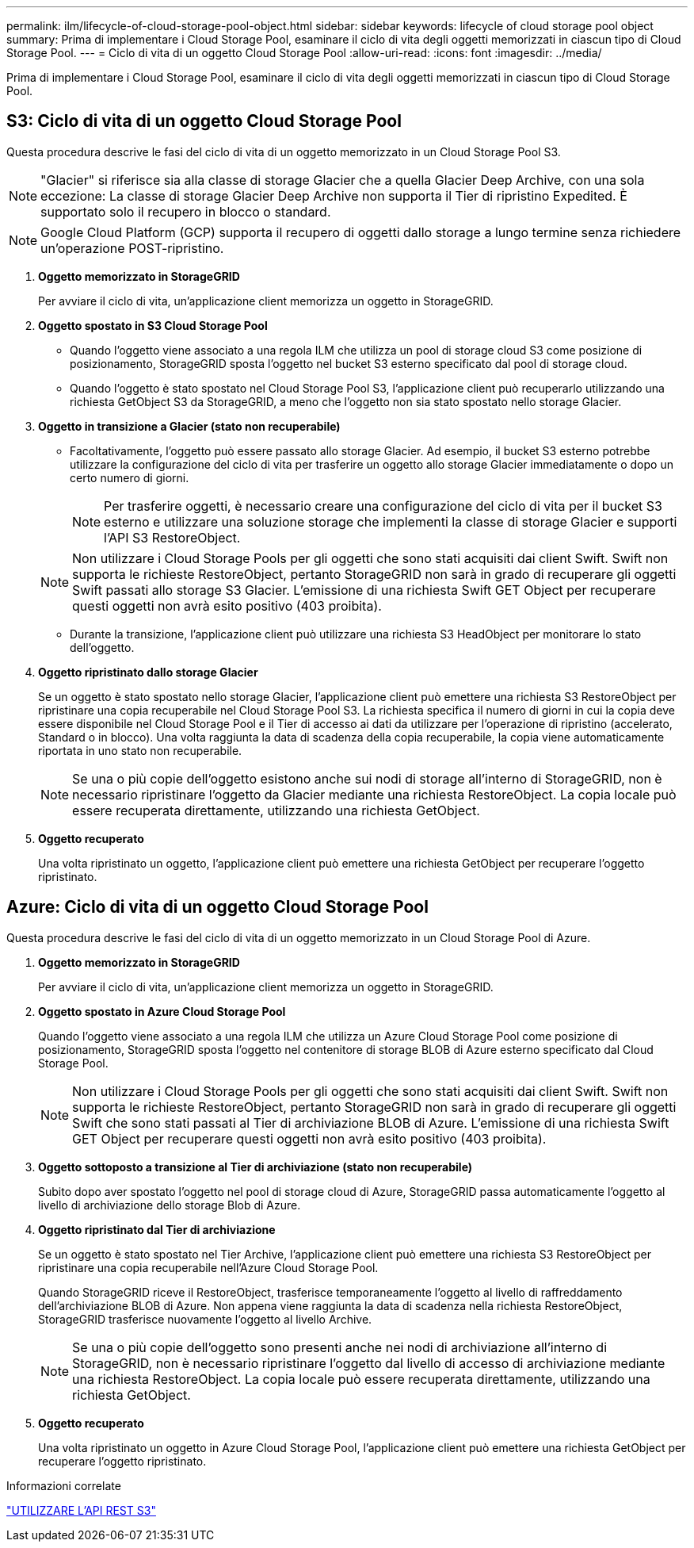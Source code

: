 ---
permalink: ilm/lifecycle-of-cloud-storage-pool-object.html 
sidebar: sidebar 
keywords: lifecycle of cloud storage pool object 
summary: Prima di implementare i Cloud Storage Pool, esaminare il ciclo di vita degli oggetti memorizzati in ciascun tipo di Cloud Storage Pool. 
---
= Ciclo di vita di un oggetto Cloud Storage Pool
:allow-uri-read: 
:icons: font
:imagesdir: ../media/


[role="lead"]
Prima di implementare i Cloud Storage Pool, esaminare il ciclo di vita degli oggetti memorizzati in ciascun tipo di Cloud Storage Pool.



== S3: Ciclo di vita di un oggetto Cloud Storage Pool

Questa procedura descrive le fasi del ciclo di vita di un oggetto memorizzato in un Cloud Storage Pool S3.


NOTE: "Glacier" si riferisce sia alla classe di storage Glacier che a quella Glacier Deep Archive, con una sola eccezione: La classe di storage Glacier Deep Archive non supporta il Tier di ripristino Expedited. È supportato solo il recupero in blocco o standard.


NOTE: Google Cloud Platform (GCP) supporta il recupero di oggetti dallo storage a lungo termine senza richiedere un'operazione POST-ripristino.

. *Oggetto memorizzato in StorageGRID*
+
Per avviare il ciclo di vita, un'applicazione client memorizza un oggetto in StorageGRID.

. *Oggetto spostato in S3 Cloud Storage Pool*
+
** Quando l'oggetto viene associato a una regola ILM che utilizza un pool di storage cloud S3 come posizione di posizionamento, StorageGRID sposta l'oggetto nel bucket S3 esterno specificato dal pool di storage cloud.
** Quando l'oggetto è stato spostato nel Cloud Storage Pool S3, l'applicazione client può recuperarlo utilizzando una richiesta GetObject S3 da StorageGRID, a meno che l'oggetto non sia stato spostato nello storage Glacier.


. *Oggetto in transizione a Glacier (stato non recuperabile)*
+
** Facoltativamente, l'oggetto può essere passato allo storage Glacier. Ad esempio, il bucket S3 esterno potrebbe utilizzare la configurazione del ciclo di vita per trasferire un oggetto allo storage Glacier immediatamente o dopo un certo numero di giorni.
+

NOTE: Per trasferire oggetti, è necessario creare una configurazione del ciclo di vita per il bucket S3 esterno e utilizzare una soluzione storage che implementi la classe di storage Glacier e supporti l'API S3 RestoreObject.

+

NOTE: Non utilizzare i Cloud Storage Pools per gli oggetti che sono stati acquisiti dai client Swift. Swift non supporta le richieste RestoreObject, pertanto StorageGRID non sarà in grado di recuperare gli oggetti Swift passati allo storage S3 Glacier. L'emissione di una richiesta Swift GET Object per recuperare questi oggetti non avrà esito positivo (403 proibita).

** Durante la transizione, l'applicazione client può utilizzare una richiesta S3 HeadObject per monitorare lo stato dell'oggetto.


. *Oggetto ripristinato dallo storage Glacier*
+
Se un oggetto è stato spostato nello storage Glacier, l'applicazione client può emettere una richiesta S3 RestoreObject per ripristinare una copia recuperabile nel Cloud Storage Pool S3. La richiesta specifica il numero di giorni in cui la copia deve essere disponibile nel Cloud Storage Pool e il Tier di accesso ai dati da utilizzare per l'operazione di ripristino (accelerato, Standard o in blocco). Una volta raggiunta la data di scadenza della copia recuperabile, la copia viene automaticamente riportata in uno stato non recuperabile.

+

NOTE: Se una o più copie dell'oggetto esistono anche sui nodi di storage all'interno di StorageGRID, non è necessario ripristinare l'oggetto da Glacier mediante una richiesta RestoreObject. La copia locale può essere recuperata direttamente, utilizzando una richiesta GetObject.

. *Oggetto recuperato*
+
Una volta ripristinato un oggetto, l'applicazione client può emettere una richiesta GetObject per recuperare l'oggetto ripristinato.





== Azure: Ciclo di vita di un oggetto Cloud Storage Pool

Questa procedura descrive le fasi del ciclo di vita di un oggetto memorizzato in un Cloud Storage Pool di Azure.

. *Oggetto memorizzato in StorageGRID*
+
Per avviare il ciclo di vita, un'applicazione client memorizza un oggetto in StorageGRID.

. *Oggetto spostato in Azure Cloud Storage Pool*
+
Quando l'oggetto viene associato a una regola ILM che utilizza un Azure Cloud Storage Pool come posizione di posizionamento, StorageGRID sposta l'oggetto nel contenitore di storage BLOB di Azure esterno specificato dal Cloud Storage Pool.

+

NOTE: Non utilizzare i Cloud Storage Pools per gli oggetti che sono stati acquisiti dai client Swift. Swift non supporta le richieste RestoreObject, pertanto StorageGRID non sarà in grado di recuperare gli oggetti Swift che sono stati passati al Tier di archiviazione BLOB di Azure. L'emissione di una richiesta Swift GET Object per recuperare questi oggetti non avrà esito positivo (403 proibita).

. *Oggetto sottoposto a transizione al Tier di archiviazione (stato non recuperabile)*
+
Subito dopo aver spostato l'oggetto nel pool di storage cloud di Azure, StorageGRID passa automaticamente l'oggetto al livello di archiviazione dello storage Blob di Azure.

. *Oggetto ripristinato dal Tier di archiviazione*
+
Se un oggetto è stato spostato nel Tier Archive, l'applicazione client può emettere una richiesta S3 RestoreObject per ripristinare una copia recuperabile nell'Azure Cloud Storage Pool.

+
Quando StorageGRID riceve il RestoreObject, trasferisce temporaneamente l'oggetto al livello di raffreddamento dell'archiviazione BLOB di Azure. Non appena viene raggiunta la data di scadenza nella richiesta RestoreObject, StorageGRID trasferisce nuovamente l'oggetto al livello Archive.

+

NOTE: Se una o più copie dell'oggetto sono presenti anche nei nodi di archiviazione all'interno di StorageGRID, non è necessario ripristinare l'oggetto dal livello di accesso di archiviazione mediante una richiesta RestoreObject. La copia locale può essere recuperata direttamente, utilizzando una richiesta GetObject.

. *Oggetto recuperato*
+
Una volta ripristinato un oggetto in Azure Cloud Storage Pool, l'applicazione client può emettere una richiesta GetObject per recuperare l'oggetto ripristinato.



.Informazioni correlate
link:../s3/index.html["UTILIZZARE L'API REST S3"]
